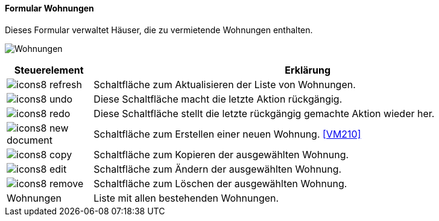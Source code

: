 :vm200-title: Wohnungen
anchor:VM200[{vm200-title}]

==== Formular {vm200-title}

Dieses Formular verwaltet Häuser, die zu vermietende Wohnungen enthalten.

image:VM200.png[{vm200-title},title={vm200-title}]

[width="100%",cols="<1,<5",frame="all",options="header"]
|==========================
|Steuerelement|Erklärung
|image:icon/icons8-refresh.png[title="Aktualisieren",width={icon-width}]|Schaltfläche zum Aktualisieren der Liste von Wohnungen.
|image:icon/icons8-undo.png[title="Rückgängig",width={icon-width}]      |Diese Schaltfläche macht die letzte Aktion rückgängig.
|image:icon/icons8-redo.png[title="Wiederherstellen",width={icon-width}]|Diese Schaltfläche stellt die letzte rückgängig gemachte Aktion wieder her.
|image:icon/icons8-new-document.png[title="Neu",width={icon-width}]     |Schaltfläche zum Erstellen einer neuen Wohnung. <<VM210>>
|image:icon/icons8-copy.png[title="Kopieren",width={icon-width}]        |Schaltfläche zum Kopieren der ausgewählten Wohnung.
|image:icon/icons8-edit.png[title="Ändern",width={icon-width}]          |Schaltfläche zum Ändern der ausgewählten Wohnung.
|image:icon/icons8-remove.png[title="Löschen",width={icon-width}]       |Schaltfläche zum Löschen der ausgewählten Wohnung.
|Wohnungen    |Liste mit allen bestehenden Wohnungen.
|==========================
